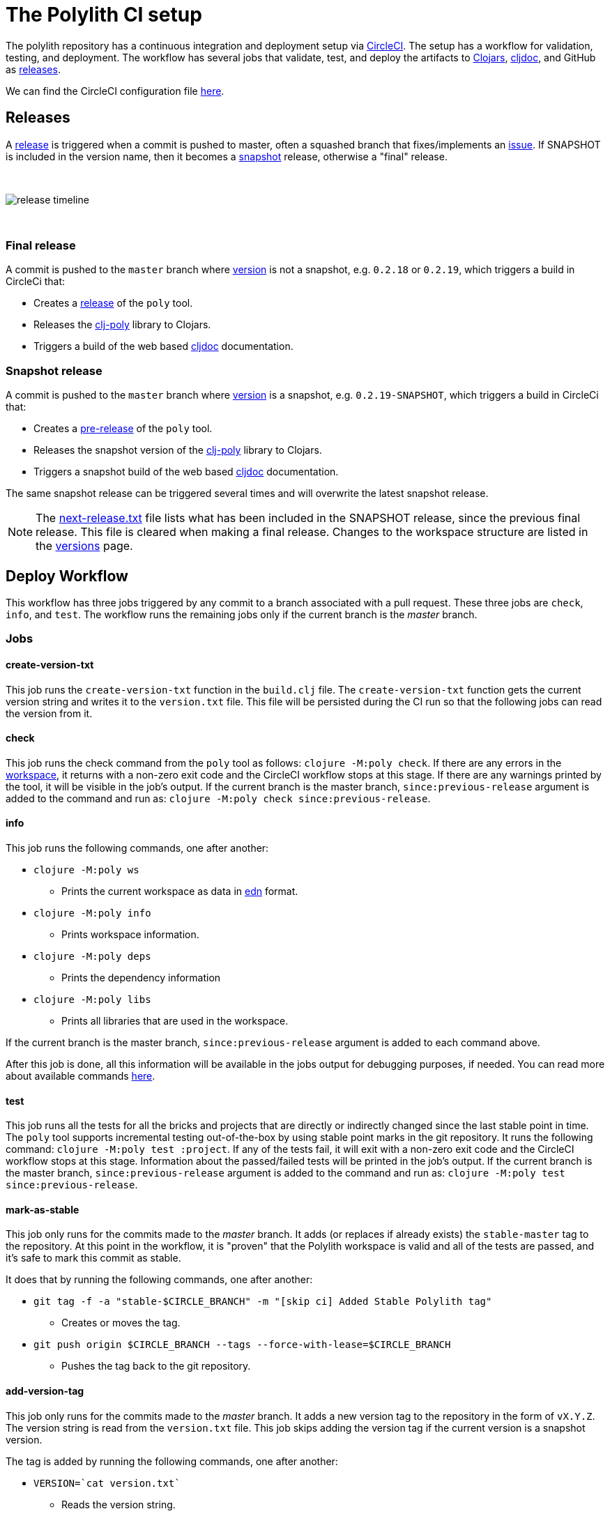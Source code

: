 = The Polylith CI setup
:cljdoc-api-url: https://cljdoc.org/d/polylith/clj-poly/CURRENT/api
:cljdoc-doc-url: https://cljdoc.org/d/polylith/clj-poly/CURRENT/doc

The polylith repository has a continuous integration and deployment setup via https://circleci.com[CircleCI].
The setup has a workflow for validation, testing, and deployment.
The workflow has several jobs that validate, test, and deploy the artifacts to https://clojars.org/search?q=polylith[Clojars], https://cljdoc.org/versions/polylith/clj-poly[cljdoc], and GitHub as https://github.com/polyfy/polylith/releases[releases].

We can find the CircleCI configuration file link:../.circleci/config.yml[here].

[#releases]
== Releases

A https://github.com/polyfy/polylith/releases[release] is triggered when a commit is pushed to master, often a squashed branch that fixes/implements an https://github.com/polyfy/polylith/issues[issue].
If SNAPSHOT is included in the version name, then it becomes a
https://github.com/polyfy/polylith/blob/779d0815fb3fbb7dac0a278448926711a7efa82c/components/version/src/polylith/clj/core/version/interface.clj#L26[snapshot] release, otherwise a "final" release.

{nbsp} +

image::images/polylith-ci-setup/release-timeline.png[]

{nbsp} +

=== Final release

A commit is pushed to the `master` branch where https://github.com/polyfy/polylith/blob/56a481b9a209bc013fbe1852d1797b4bba2bdf1a/components/version/src/polylith/clj/core/version/interface.clj#L31[version]
is not a snapshot, e.g. `0.2.18` or `0.2.19`, which triggers a build in CircleCi that:

* Creates a https://github.com/polyfy/polylith/releases[release] of the `poly` tool.
* Releases the {cljdoc-api-url}/polylith[clj-poly] library to Clojars.
* Triggers a build of the web based https://cljdoc.org/d/polylith/clj-poly/CURRENT/doc/readme[cljdoc] documentation.

=== Snapshot release

A commit is pushed to the `master` branch where https://github.com/polyfy/polylith/blob/56a481b9a209bc013fbe1852d1797b4bba2bdf1a/components/version/src/polylith/clj/core/version/interface.clj#L31[version]
is a snapshot, e.g. `0.2.19-SNAPSHOT`, which triggers a build in CircleCi that:

* Creates a https://docs.github.com/en/repositories/releasing-projects-on-github/managing-releases-in-a-repository#creating-a-release[pre-release] of the `poly` tool.
* Releases the snapshot version of the {cljdoc-api-url}/polylith[clj-poly] library to Clojars.
* Triggers a snapshot build of the web based https://cljdoc.org/d/polylith/clj-poly/CURRENT/doc/readme[cljdoc] documentation.

The same snapshot release can be triggered several times and will overwrite the latest snapshot release.

====
NOTE: The https://github.com/polyfy/polylith/blob/issue-318/next-release.txt[next-release.txt] file lists what has been included in the SNAPSHOT release, since the previous final release.
This file is cleared when making a final release.
Changes to the workspace structure are listed in the xref:versions.adoc[versions] page.
====

== Deploy Workflow

This workflow has three jobs triggered by any commit to a branch associated with a pull request. These three jobs are `check`, `info`, and `test`. The workflow runs the remaining jobs only if the current branch is the _master_ branch.

=== Jobs

==== create-version-txt

This job runs the `create-version-txt` function in the `build.clj` file. The `create-version-txt` function gets the current version string and writes it to the `version.txt` file. This file will be persisted during the CI run so that the following jobs can read the version from it.

==== check

This job runs the check command from the `poly` tool as follows: `clojure -M:poly check`.
If there are any errors in the xref:workspace.adoc[workspace], it returns with a non-zero exit code and the CircleCI workflow stops at this stage.
If there are any warnings printed by the tool, it will be visible in the job's output.
If the current branch is the master branch, `since:previous-release` argument is added to the command and run as: `clojure -M:poly check since:previous-release`.

==== info

This job runs the following commands, one after another:

* `clojure -M:poly ws`
** Prints the current workspace as data in https://github.com/edn-format/edn[edn] format.
* `clojure -M:poly info`
** Prints workspace information.
* `clojure -M:poly deps`
** Prints the dependency information
* `clojure -M:poly libs`
** Prints all libraries that are used in the workspace.

If the current branch is the master branch, `since:previous-release` argument is added to each command above.

After this job is done, all this information will be available in the jobs output for debugging purposes, if needed.
You can read more about available commands xref:commands.adoc[here].

==== test

This job runs all the tests for all the bricks and projects that are directly or indirectly changed since the last stable point in time.
The `poly` tool supports incremental testing out-of-the-box by using stable point marks in the git repository.
It runs the following command: `clojure -M:poly test :project`.
If any of the tests fail, it will exit with a non-zero exit code and the CircleCI workflow stops at this stage.
Information about the passed/failed tests will be printed in the job's output.
If the current branch is the master branch, `since:previous-release` argument is added to the command and run as: `clojure -M:poly test since:previous-release`.

==== mark-as-stable

This job only runs for the commits made to the _master_ branch.
It adds (or replaces if already exists) the `stable-master` tag to the repository.
At this point in the workflow, it is "proven" that the Polylith workspace is valid and all of the tests are passed, and it's safe to mark this commit as stable.

It does that by running the following commands, one after another:

* `git tag -f -a &quot;stable-$CIRCLE_BRANCH&quot; -m &quot;[skip ci] Added Stable Polylith tag&quot;`
** Creates or moves the tag.
* `git push origin $CIRCLE_BRANCH --tags --force-with-lease=$CIRCLE_BRANCH`
** Pushes the tag back to the git repository.

==== add-version-tag

This job only runs for the commits made to the _master_ branch.
It adds a new version tag to the repository in the form of `vX.Y.Z`.
The version string is read from the `version.txt` file.
This job skips adding the version tag if the current version is a snapshot version.

The tag is added by running the following commands, one after another:

* `VERSION=`cat version.txt``
** Reads the version string.
* `git tag -f -a &quot;v$VERSION&quot; -m &quot;[skip ci] Added new version tag&quot;`
** Creates the tag.
* `git push origin $CIRCLE_BRANCH --tags --force-with-lease=$CIRCLE_BRANCH`
** Pushes the tag back to the git repository.

==== deploy

This job only runs for the commits made to the _master_ branch.
It deploys the changed projects to Clojars.
If this is a snapshot version, it also triggers a cljdoc build after deploying projects to Clojars.
It's easy to deploy incrementally with the `poly` tool.
Changed projects are calculated since the latest release.
You can see how it's done https://github.com/polyfy/polylith/blob/master/build.clj[here].
In a nutshell, it executes `poly ws get:changes:changed-or-affected-projects skip:dev since:previous-release` and only deploys the returned projects.

==== create-artifacts

This job only runs for the commits made to the _master_ branch.
It creates two types of artifacts per changed project, an AOT compiled uberjar and a package that can be used to deploy https://brew.sh[Homebrew].
Created artifacts can be found in the artifacts section of this job's output.

==== publish-gitHub-release

This job only runs for the commits made to the _master_ branch.
It uploads the artifacts created after the previous job and uploads them to a new release in GitHub.
If this is a snapshot version, the release in GitHub is marked as pre-release. If there is an existing pre-release in GitHub for the same version and tag, the release is overriden.
It makes use of the https://github.com/tcnksm/ghr[GHR] tool in order to create a new release on GitHub and upload the artifacts.
